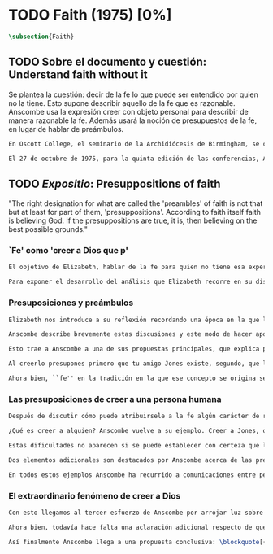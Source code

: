 #+PROPERTY: header-args:latex :tangle ../../tex/ch3/diacronico/faith.tex
# -----------------------------------------------------------------------------
# Santa Teresa Benedicta de la Cruz, ruega por nosotros

* TODO Faith (1975) [0%]
#+BEGIN_SRC latex
  \subsection{Faith}
#+END_SRC
** TODO Sobre el documento y cuestión: Understand faith without it
:DESCRIPTION:
Se plantea la cuestión: decir de la fe lo que puede ser entendido por quien no la tiene. Esto supone describir aquello de la fe que es razonable. Anscombe usa la expresión creer con objeto personal para describir de manera razonable la fe. Además usará la noción de presupuestos de la fe, en lugar de hablar de preámbulos.
:END:
#+BEGIN_SRC latex
  En Oscott College, el seminario de la Archidiócesis de Birmingham, se comenzaron a celebrar las conferencias llamadas Wiseman Lectures en 1971. Para estas lecciones ofrecidas anualmente en memoria de Nicholas Wiseman se invitaba un ponente que tratara algún tema relacionado con la filosofía de la religión o alguna materia en torno al ecumenismo.\footnote{\cite[Cf.~][7]{wisemanlects}}

  El 27 de octubre de 1975, para la quinta edición de las conferencias, Anscombe presentó una lección titulada simplemente \emph{Faith}. Allí planteaba la siguiente cuestión: \blockquote[{\cite[115]{anscombe1981erp:faith}}: I want to say what might be understood about faith by someone who did not have it; someone, even, who does not necessarily believe that God exists, but who is able to think carefully and truthfully about it. Bertrand Russell called faith `certainty without proof'. That seems correct. Ambrose Bierce has a definition in his Devil's Dictionary: `The attitude of mind of one who believes without evidence one who tells without knowledge things without parallel.' What should we think of this?]{Quiero decir qué puede ser entendido sobre la fe por alguien que no la tenga; alguien, incluso, que no necesariamente crea que Dios existe, pero que sea capaz de pensar cuidadosa y honestamente sobre ella. Bertrand Russell llamó a la fe `certeza sin prueba'. Esto parece correcto. Ambrose Bierce tiene una definición en su \emph{Devil's Dictionary}: `La actitud de la mente de uno que cree sin evidencia a uno que habla sin conocimiento cosas sin parangón'. ¿Qué deberíamos pensar de esto?}
#+END_SRC
** TODO /Expositio/: Presuppositions of faith
:STATEMENT:
"The right designation for what are called the 'preambles' of faith is not that but at least for part of them, 'presuppositions'. According to faith itself faith is believing God. If the presuppositions are true, it is, then believing on the best possible grounds."
:END:
*** `Fe' como 'creer a Dios que p'
#+BEGIN_SRC latex
  El objetivo de Elizabeth, hablar de la fe para quien no tiene esa experiencia, determina un enfoque específico a su investigación. La descripción del fenómeno de la fe tiene que ser realizada razonablemente, de modo que pueda ser considerada por alguien \enquote{que sea capaz de pensar cuidadosa y honstamente} sobre ella. Su estrategia, la carácterística \enquote{investigación gramatica}, consiste aquí de nuevo en una descripción de usos familiares de la palabra que está siendo analizada que son articulados de tal manera que los patrones de estos usos sean estudiables\autocite[Cf.~][12]{bakerhacker2009understanding}. Se enfoca en un modo antiguo de usar la palabra \enquote{fe} en el que se le empleaba para decir \enquote{creer a alguien que $p$}. \enquote{Fe humana} era creer a una persona humana, \enquote{fe divina} era creer a Dios\autocite[Cf.~][2]{anscombe2008faith:tobelieve}. Así por ejemplo: \enquote{Abrám creyó a Dios (\textgreek{ἐπίστευσεν τῷ Θεῷ}) y ésto se le contó como justicia} (Gn~15,6). De tal modo que es llamado \enquote{padre de la fe} (Cf.~Rm~4 y Ga 3,7). La pregunta \enquote{¿qué es creer a alguien?} queda situada en el centro de este análisis\footnote{\cite[Cf.~][116]{anscombe1981erp:faith}: It is clear that the topic I introduced of \emph{believing somebody} is in the middle of our target.}. Anscombe emplea essta noción para indagar sobre la estructura del creer que está relacionada con la dinámica de la fe. Creer a alguien implica ciertas presuposiciones, al hablar de la fe como \enquote{creer a Dios que $p$} le atribuye la misma implicación. La cuestión acerca de lo que es creer a alguien resultará de suficiente interés a Anscombe como para dedicarle su propio artículo y en esta investigación, sin duda, juega un papel importante.

  Para exponer el desarrollo del análisis que Elizabeth recorre en su discusión podemos atender a tres movimientos principales realizados en su argumentación. Primero se fija en el carácter racional de la fe y recuerda una cierta apologética en la que se le atribuyó este carácter a los llamados preámbulos y el paso de éstos a la fe misma; y establece que la la designación correcta de estos \enquote{preámbulos de la fe}, al menos para parte de ellos, es más bien \enquote{presuposiciones}. En segundo lugar describe cuáles son las presuposiciones implicadas en creer a una persona humana cuando esta comunica algo. En tercer lugar examina el fenómeno particular del creer cuando la comunicación viene de Dios.
#+END_SRC
*** Presuposiciones y preámbulos
#+BEGIN_SRC latex
  Elizabeth nos introduce a su reflexión recordando una época en la que la racionalidad de la fe estuvo en el foco de cierta discusión teológica: \blockquote[{\cite[113]{anscombe1981erp:faith}}: There was in a preceding time a professed enthusiasm for rationality, perhaps inspired by the teaching of Vatican I against fideism, certainly carried along by the promotion of neo-thomist studies \textelp{} the word was that the Catholic Christian faith was \emph{rational}, and a problem, to those able to feel it as a problem, was how it was \emph{gratuitous} --- a special gift of grace. Why would it \emph{essentially} need the promptings of grace to follow a process of reasoning?]{Hubo en una época pasada un profuso entusiasmo por la racionalidad, quizás inspirado por la enseñanza del Vaticano~I contra el fideísmo, ciertamente sostenidos por la promoción de estudios neo-tomístas [\ldots] la noticia era que la fe Cristiana Católica era \emph{racional}, y el problema, para aquellos capaces de sentirlo como tal, era cómo era \emph{gratuita} --- un don especial de la gracia. ¿Por qué tendría que ser \emph{esencialmente} necesaria la ayuda de la gracia para seguir un proceso de razonamiento?}. Este proceso de razonamiento consistía en una especie de cadena de demostraciones; se afirmaba a Dios, y luego la divinidad de Jesús, y después la institución de la Iglesia por él con el Papa a la cabeza con la encomienda de enseñar. Cada demostración permitiendo justificar la certeza de la verdad de las enseñanzas de la Iglesia.\footnote{\cite[Cf.~][12]{anscombe1981erp:faith}: It was as if we were assured there was a chain of proof. First God. Then, the divinity of Jesus Christ. Then, \emph{his} establishment of a church with a Pope at the head of it and with a teaching commission from him. This body was readily identifiable. Hence you could demonstrate the truth of what the Church taught} Esta breve descripción representa una postura quizás más extravagante, y otras variantes más sobrias enfatizaban más la figura de la Iglesia, o la divinidad de Jesús. Esta actitud más sobria o crítica ante aquellos que pretendían defender la razonabilidad de la fe como una casi demonstrabilidad sirvió en beneficio de la veracidad y la honestidad. Ciertamente estas opiniones presentaban problemas. Era obvio que identificar la Iglesia católica que conocemos con la Iglesia que Cristo instituyó no era tarea fácil y necesitaba conocimiento y técnica. Entonces ¿qué carácter tiene la certeza atribuida a la fe? \blockquote[{\cite[114]{anscombe1981erp:faith}}: The so-called preambles of faith could not possibly have the sort of certainty that \emph{it} had. And if less, then where was the vaunted rationality?]{Los llamados preámbulos de la fe no podrían tener el tipo de certeza que \emph{esta} tiene. Y si es menos, entonces ¿dónde esta la racionalidad proclamada?}. Otro problema tenía que ver con la fe de los doctos y los sencillos, ¿aquellos que no conocen estos argumentos tienen un tipo de fe inferior a los doctos? Por otra parte, los que han estudiado ¿realmente conocen todas estas cosas? Ser racional en tener fe implicaba sostener la creencia de que el conocimiento estaba ahí para argumentar y demostrar la verdad de Dios, de Cristo y de la Iglesia, quizá repartido entre algunos expertos o al menos de manera teorética. Todo esto hacía problemáticas estas opiniones.

  Anscombe describe brevemente estas discusiones y este modo de hacer apologética que fue empleado en el pasado y ya no se usa en las discusiones de su época. Esto, dice, \blockquote[{\cite[114]{anscombe1981erp:faith}}: not necessarily because better thoughts about faith are now common; there is a vacuum where these ideas once were prominent]{no necesariamente porque sean comunes mejores pensamientos sobre la fe; hay un vacío en donde estas ideas antes fueron prominentes}. Sin embargo opina que no hay que lamentar que estas opiniones hayan pasado, y añade: \blockquote[{\cite[114]{anscombe1981erp:faith}}: They attached the character of `rationality' entirely to what were called the preambles and to the passage from the preambles to faith itself. But both these preambles and that passage were in fact an `ideal' construction \textelp{} `fanciful', indeed dreamed up according to prejudices: prejudices, that is, about what it is to be reasonable in holding a belief.]{Estas atribuían el carácter de `racionalidad' por entero a lo que se llamaron los preámbulos y al paso de estos preámbulos a la fe misma. Pero tanto estos preámbulos como ese paso eran realmente una construcción `ideal' \textelp{} `imaginaria', ciertamente soñada de acuerdo a prejuicios: esto es, prejuicios sobre qué es lo que es ser razonable en sostener una creencia.}

  Esto trae a Anscombe a una de sus propuestas principales, que explica proponiendo un ejemplo: \blockquote[{\cite[114]{anscombe1981erp:faith}}: You receive a letter from someone you know, let's call him Jones. In it, he tells you that his wife has died. You believe him. That is, you now believe that his wife has died because you believe \emph{him}. Let us call this just what it used to be called, ``human faith''. That sense of ``faith'' still occurs on our language. ``Why'', someone may be asked, ``do you believe such-and-such?'', and he may reply ``I just took it on faith ---so-and-so told me''.]{Recibes una carta de alguien que conoces, llamémosle Jones. En ella te dice que su esposa ha muerto. Tu le crees. Esto es, ahora crees que su esposa ha muerto porque le crees a él. Llamemos a esto justo como solía ser llamado, ``fe humana''. Este sentido de ``fe'' todavía ocurre en nuestro lenguaje. ``Por qué'', se le puede preguntar a alguien, ``crees esto y aquello?'', y podría responder ``Lo tome en buena fe ---fulano me dijo''.} Al proponer este uso de ``fe'', Elizabeth justifica que la designación más adecuada para los llamados ``preámbulos'' de la fe, al menos para parte de ellos, es ``presuposiciones''.\footnote{``presuppositions''} En el ejemplo propuesto hay tres creencias implicadas con haberle creido a Jones, estas \blockquote[{\cite[114]{anscombe1981erp:faith}}: three convictions or assumptions are, logically, pressupositions that \emph{you} have if your belief that Jones' wife has died is a case of your believing Jones]{tres convicciones o supuestos son, lógicamente, presuposiciones que \emph{tú} tienes si tu creencia de que la esposa de Jones ha muerto es un caso de que crees a Jones}.

  Al creerlo presupones primero que tu amigo Jones existe, segundo, que la carta viene verdaderamente de él, y tercero, que esto que crees es verdaderamente lo que la carta dice. Estas son presupociones tuyas, el que puedas llegar a creer la comunicación de la carta no presupone estas tres cosas de hecho, sino que tú crees estas tres cosas.

  Ahora bien, ``fe'' en la tradición en la que ese concepto se origina se refiere a ``fe divina'' y significa ``creer a Dios''. Según esta acepción la fe es absolutamente cierta, puesto que es creer a Dios y, si las presuposiciones son ciertas, conlleva creer sobre los mejores fundamentos a uno habla con conocimiento perfecto. Lo problemático aquí sería en qué consiste creer a Dios, pero antes de indagar más sobre esto, Anscombe estudia con más detalle las presuposiciones relacionadas con creer a una persona humana.
#+END_SRC
*** Las presuposiciones de creer a una persona humana
#+BEGIN_SRC latex
  Después de discutir cómo puede atribuirsele a la fe algún carácter de racionalidad y haberse decidido por valorar las convicciones implicadas en la certeza que depositamos en lo que creemos porque creemos a alguien, Anscombe ahora nos adentra en el análisis de estas presuposiciones y la utilidad que puedan tener para comprender el fenómeno de la fe.

  ¿Qué es creer a alguien? Anscombe vuelve a su ejemplo. Creer a Jones, que su esposa ha muerto, ¿significa que el hecho de que Jones me diga esto es la \emph{causa} de mi creencia? o ¿significa que el hecho de que se comunique es mi \emph{evidencia} para creer en la muerte de su esposa? ¿Esto sería creer a Jones? No del todo. Puesto que podría ser que la comunicación llama mi atención sobre la cuestión, pero llego a la creencia por mi propio juicio. O puedo tomar lo que me están diciendo y pensar que la persona que me habla me está engañando y a la misma vez está equivocada en lo que me dice, entonces podría decir que creo lo que me dice porque me lo ha dicho, pero no estaría creyendo a la persona. Entonces ¿creer a alguien significa creer que la persona cree lo que me está diciendo? Ordinariamente asumimos esto, pero incluso puede imaginarse el caso en el que alguien me dice algo que cree, pero yo sé que en el origen de su creencia hay una falsedad y por tanto creo lo contrario de lo que esta persona cree y me dice, entonces tampoco estaría creyendole a ella. Sin embargo, en el caso de creer a un maestro, un profesor de historia por ejemplo, sería suficiente para creerle \emph{a él} que creas lo que dice porque lo ha dicho y piensas que no está mintiendo y piensas que lo que él cree es verdadero.

  Estas dificultades no aparecen si se puede establecer con certeza que la persona conoce lo que dice y no miente, sin embargo el tema de creer a alguien no es asunto sencillo. Hay, además, otras preguntas relacionadas con las presuposiciones involucradas en creer a alguien. Al creer lo que dice la comunicación presupones que Jones existe, que escribió la carta y que esta dice lo que has llegado a creer. Pero estos son tus presupuestos y no son condiciones de hecho. ¿Qué se puede decir del caso en el que de hecho no existe la persona que se cree que es quien se comunica? ¿Se puede decir que se está creyendo a Jones si es el caso que de hecho no existe? Si insistiéramos en decir que no se está creyendo en la persona que no existe, afirma Anscombe, \blockquote[{\cite[117]{anscombe1981erp:faith}}: you will deprive yourself of the best way of describing his situation: ``he believed this non-existent person'']{te estarías privando de la mejor manera de describir esta situación: ``le creyó a esta persona no existente''}. De un antiguo que creyó en el oráculo del dios Apolo, por ejemplo, se puede decir efectivamente que creyó en Apolo ---que no existe. Lo mismo se podría decir del caso en el que de hecho existe la persona, pero esta comunicación que se cree que viene de ella no proviene de ella de hecho.

  Dos elementos adicionales son destacados por Anscombe acerca de las presuposiciones. \blockquote[{\cite[117]{anscombe1981erp:faith}}: the presuppositions of faith are not themselves part of the content of what in a narrow sense is believed by faith]{\textins{L}as presuposiciones de la fe no son ellas mismas parte del contenido de lo que en un sentido estricto es creido por la fe}. Hay también una \blockquote[{\cite[118]{anscombe1981erp:faith}}: difference between presuppositions of believing $N$ and believing such-and-such as coming from $N$. ``Pre-suppositions'' don't have to be temporarily prior beliefs]{diferencia entre las presuposiciones de creer a $N$ y creer esto o aquello como viniendo de $N$. Las ``pre-suposiciones'' no tienen que ser creencias temporalmente previas.}. Elizabeth ilustra esto imaginando el caso en el que la carta dijera que viene de alguien: \enquote{Esta es una carta de tu viejo amigo Jones}, y al leerla se ponga en duda esta afirmación, o incluso no se ponga en duda sino que se lea acríticamente, sin pensar en ello, entonces se cree lo que dice la carta, pero no se está contando con la credibilidad de Jones como garantía de que la carta viene de él, se tiene en cuenta lo que la carta dice, incluido el que viene de él, pero no se le está creyendo a él y en este sentido las presuposiciones y el contenido de lo que es la fe propiamente son distintos. Otra ilustración puede ser el caso en el que no se tiene un conocimiento previo de la persona que se comunica: \enquote{Esto es de parte de un amigo desconocido --- llámame $N$}. Imaginemos un prisionero que recibe una comunicación de esta naturaleza y en ella se le ofrecen ayudas para sus necesidades, no sabe si son geniunas, pero responde a la comunicación y recibe las ayudas prometidas. Este prisionero recibe otras comunicaciones que parecen ser de la misma persona y estas contienen nueva información. Al creer esta información el prisionero cree a $N$, pero su creencia en que $N$ existe y que las cartas vienen de él no son creer algo apoyandose en que $N$ lo ha dicho. Es en este sentido que \blockquote[{\cite[118]{anscombe1981erp:faith}}: the beliefs which \emph{are} cases of believing $N$ and the belief that $N$ exists are logically different]{las creencias que \emph{son} casos de creer a $N$ y la creencia de que $N$ existe son lógicamente diferentes}.

  En todos estos ejemplos Anscombe ha recurrido a comunicaciones entre personas humanas. ¿Qué se puede decir del caso en que la comunicación viene de Dios? \blockquote[{\cite[118]{anscombe1981erp:faith}}: Suarez said that in every revelation God reveals that he reveals]{Suarez dijo que en cada revelación Dios revela que Él revela} y esto es como decir \blockquote[{\cite[118]{anscombe1981erp:faith}}: in every bit of information $N$ is also claiming (implicitly or explicitly, it doesn't matter which) that he is giving the prisioner information]{en cada pedazo de información $N$ está también declarando (implicita o explicitamente, no importa como) que está dando información al prisionero}. Y aquí hay una dificultad central en el asunto de la fe: \blockquote[{\cite[118]{anscombe1981erp:faith}}: In all other cases we have been considering, it can be made clear \emph{what} it is for someone to believe someone. But what can it mean ``to believe God''? Could a learned clever man inform me on the authority of his learning, that the evidence is that God has spoken? No. The only posssible use of a learned clever man is as a \emph{causa removens prohibens}. There are gross obstacles in the received opinion of my time and in its characteristic ways of thinking, and someone learned and clever may be able to dissolve these.]{En todos los otros casos que hemos estado considerando, puede ser aclarado \emph{qué} es que alguien crea a alguien. Pero ¿qué puede significar ``creer a Dios''? ¿Podría un hombre docto e inteligente informarme sobre la autoridad de su conocimiento, que la evidencia es que Dios ha hablado? No. El único uso posible para un hombre docto e inteligente es como \emph{causa removens prohibens}. Hay grandes obstáculos en la opinion aceptada en mi época y en sus característicos modos de pensar, y alguien con inteligencia y conocimiento podría ser capaz de disolverlos.}
#+END_SRC
*** El extraordinario fenómeno de creer a Dios
#+BEGIN_SRC latex
  Con esto llegamos al tercer esfuerzo de Anscombe por arrojar luz sobre este tema. ¿Qué estamos creyendo cuando creemos que Dios ha hablado? Para hablar sobre esto Elizabeth recurre a una noción rabínica llamada \emph{Bath Qol} o la \enquote{hija de la voz}: \blockquote[{\cite[118--119]{anscombe1981erp:faith}}: You hear a sentence as you stand in a crowd --- a few words out of what someone is saying perhaps: it leaps at you, it `speaks to your condition'. Thus there was a man standing in a crowd and he heard a woman saying ``Why are you wasting your time?'' He had been dithering about, putting off the question of becoming a Catholic. The voice struck him to the heart and he acted in obedience to it. Now, he did not have to suppose, nor did he suppose, that that remark was not made in the course of some exchange between the woman and her companion, which had nothing to do with him. But he believed that God had spoken to him in that voice. The same thing happened to St Augustine, hearing the child's cry, ``Tolle lege''.]{Escuchas una oración mientras que estás en medio de una muchedumbre --- algunas palabras de entre lo que alguien está diciendo: salta hacia ti `habla a tu condición'. Así había un hombre que entre la muchedumbre escuchó una mujer que estaba diciendo ``¿Por qué estas desperdiciando tu tiempo?'' Había estado vacilando, ignorando la cuestión de hacerse católico. La voz le golpeó en el corazón y actuó en obediencia a ella. Ahora, él no tenía que suponer, ni de hecho supuso, que este comentario no fuera hecho en el curso de alguna conversación entre la mujer y su acompañante, la cuál no tenía nada que ver con él. Lo mismo ocurrió a San Agustín, al escuchar el grito del niño ``Tolle lege''.}

  Ahora bien, todavía hace falta una aclaración adicional respecto de qué significa decir que se cree que Dios habla. En los ejemplos anteriores estaba claro qué significa para alguien que \enquote{cree a $X$} el que \enquote{$X$ está hablando}. Incluso en el caso de que no exista. Pero no es claro qué es que Dios hable. Aquí, entender deidad como el objeto de adoración no es útil puesto que habría que definir adoración como el honor ofrecido a una deidad. En este sentido por \enquote{Dios} Anscombe no se refiere al objeto de esta o aquella adoración; \enquote{Dios} no es un nombre propio, sino una `descripción definitiva' en el sentido técnico. Es decir es equivalente a \enquote{el uno y único dios verdadero}. Un ateo cree que Dios está entre los dioses que no son dioses, pero podría entender la identidad de \enquote{Dios} con \enquote{el uno y único dios}. En este sentido decir que Dios es el dios de Israel es decir lo que Israel ha adorado como dios es \enquote{el uno y único dios verdadero}. Esto podría ser afirmado o negado por alguien incluso que considerara que esa expresión es vacía o no se refiere a a nada.

  Así finalmente Anscombe llega a una propuesta conclusiva: \blockquote[{\cite[119--120]{anscombe1981erp:faith}}: And so we can say this: the supposition that someone has faith is the supposition that he believes that something ---it may be a voice, it may be something he has been taught--- comes as a word from God. Faith is then the belief he accords to that word.]{Y entonces podemos decir esto: la suposición de que alguien tiene fe es la suposición de que cree que algo ---puede ser una voz, puede ser algo que ha aprendido--- viene como una palabra de Dios. Fe es entonces la creencia que otorga a esa palabra.} Esto puede ser entendido por alguien que no tiene fe, sea que su actitud ante este fenómeno sea de reverencia, indiferencia u hostilidad. Esto además puede ser dicho en términos generales sobre el fenómeno de la fe. En el caso específico del que cree en Cristo: \blockquote[{\cite[120]{anscombe1981erp:faith}}: the Christian adds that such a belief is sometimes the truth, and that the consequent belief is only then what \emph{he} means by faith]{el cristiano añade que esta creencia es en ocasiones la verdad, y esta creencia consecuente es solo lo que \emph{él} entiende por fe}.
#+END_SRC
